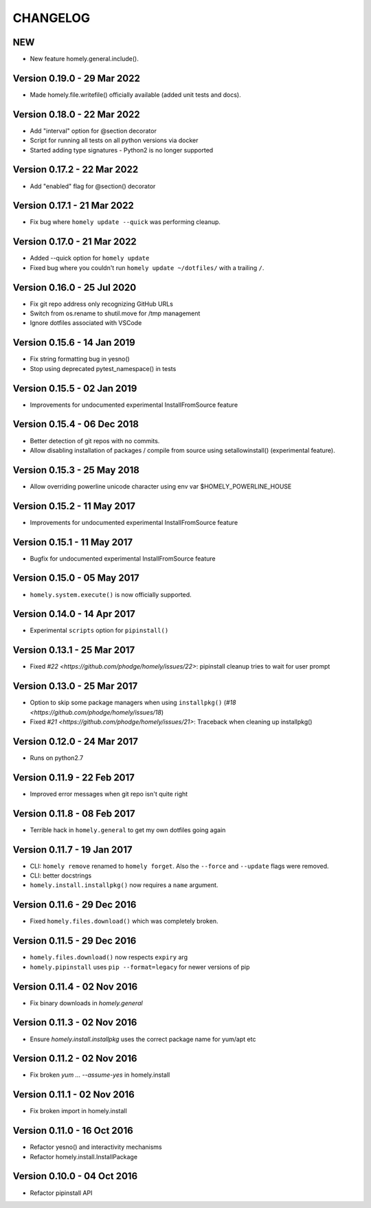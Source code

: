 ===========
 CHANGELOG
===========

NEW
---

* New feature homely.general.include().


Version 0.19.0 - 29 Mar 2022
----------------------------

* Made homely.file.writefile() officially available (added unit tests and docs).


Version 0.18.0 - 22 Mar 2022
----------------------------

* Add "interval" option for @section decorator
* Script for running all tests on all python versions via docker
* Started adding type signatures - Python2 is no longer supported


Version 0.17.2 - 22 Mar 2022
----------------------------

* Add "enabled" flag for @section() decorator


Version 0.17.1 - 21 Mar 2022
----------------------------

* Fix bug where ``homely update --quick`` was performing cleanup.


Version 0.17.0 - 21 Mar 2022
----------------------------

* Added --quick option for ``homely update``
* Fixed bug where you couldn't run ``homely update ~/dotfiles/`` with a trailing ``/``.


Version 0.16.0 - 25 Jul 2020
----------------------------

* Fix git repo address only recognizing GitHub URLs
* Switch from os.rename to shutil.move for /tmp management
* Ignore dotfiles associated with VSCode


Version 0.15.6 - 14 Jan 2019
----------------------------

* Fix string formatting bug in yesno()
* Stop using deprecated pytest_namespace() in tests


Version 0.15.5 - 02 Jan 2019
----------------------------

* Improvements for undocumented experimental InstallFromSource feature


Version 0.15.4 - 06 Dec 2018
----------------------------

* Better detection of git repos with no commits.
* Allow disabling installation of packages / compile from source using
  setallowinstall() (experimental feature).


Version 0.15.3 - 25 May 2018
----------------------------

* Allow overriding powerline unicode character using env var $HOMELY_POWERLINE_HOUSE


Version 0.15.2 - 11 May 2017
----------------------------

* Improvements for undocumented experimental InstallFromSource feature


Version 0.15.1 - 11 May 2017
----------------------------

* Bugfix for undocumented experimental InstallFromSource feature


Version 0.15.0 - 05 May 2017
----------------------------

* ``homely.system.execute()`` is now officially supported.


Version 0.14.0 - 14 Apr 2017
----------------------------

* Experimental ``scripts`` option for ``pipinstall()``


Version 0.13.1 - 25 Mar 2017
----------------------------

* Fixed `#22 <https://github.com/phodge/homely/issues/22>`: pipinstall cleanup tries to wait for user prompt


Version 0.13.0 - 25 Mar 2017
----------------------------

* Option to skip some package managers when using ``installpkg()`` (`#18 <https://github.com/phodge/homely/issues/18`)
* Fixed `#21 <https://github.com/phodge/homely/issues/21>`: Traceback when cleaning up installpkg()


Version 0.12.0 - 24 Mar 2017
----------------------------

* Runs on python2.7


Version 0.11.9 - 22 Feb 2017
----------------------------

* Improved error messages when git repo isn't quite right


Version 0.11.8 - 08 Feb 2017
----------------------------

* Terrible hack in ``homely.general`` to get my own dotfiles going again


Version 0.11.7 - 19 Jan 2017
----------------------------

* CLI: ``homely remove`` renamed to ``homely forget``. Also the ``--force`` and
  ``--update`` flags were removed.
* CLI: better docstrings
* ``homely.install.installpkg()`` now requires a ``name`` argument.


Version 0.11.6 - 29 Dec 2016
----------------------------

* Fixed ``homely.files.download()`` which was completely broken.


Version 0.11.5 - 29 Dec 2016
----------------------------

* ``homely.files.download()`` now respects ``expiry`` arg
* ``homely.pipinstall`` uses ``pip --format=legacy`` for newer versions of pip


Version 0.11.4 - 02 Nov 2016
----------------------------

* Fix binary downloads in `homely.general`


Version 0.11.3 - 02 Nov 2016
----------------------------

* Ensure `homely.install.installpkg` uses the correct package name for yum/apt etc


Version 0.11.2 - 02 Nov 2016
----------------------------

* Fix broken `yum ... --assume-yes` in homely.install


Version 0.11.1 - 02 Nov 2016
----------------------------

* Fix broken import in homely.install


Version 0.11.0 - 16 Oct 2016
----------------------------

* Refactor yesno() and interactivity mechanisms
* Refactor homely.install.InstallPackage


Version 0.10.0 - 04 Oct 2016
----------------------------

* Refactor pipinstall API
